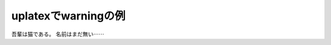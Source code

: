 .. uplatex-warning documentation master file, created by
   sphinx-quickstart on Mon Dec  9 21:29:34 2024.
   You can adapt this file completely to your liking, but it should at least
   contain the root `toctree` directive.

=============================
uplatexでwarningの例
=============================

吾輩は猫である。
名前はまだ無い⋯⋯
